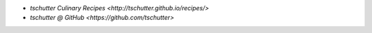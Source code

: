 .. title: Home
.. hidetitle: True
.. slug: index
.. date: 2019-09-15 17:29:27-06:00
.. tags:
.. category:
.. link:
.. description:
.. type: text

* `tschutter Culinary Recipes <http://tschutter.github.io/recipes/>`
* `tschutter @ GitHub <https://github.com/tschutter>`
